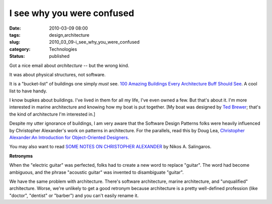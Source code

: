 I see why you were confused
===========================

:date: 2010-03-09 08:00
:tags: design,architecture
:slug: 2010_03_09-i_see_why_you_were_confused
:category: Technologies
:status: published

Got a nice email about *architecture* -- but the wrong kind.

It was about physical structures, not software.

It is a "bucket-list" of buildings one simply *must* see. `100
Amazing Buildings Every Architecture Buff Should
See <http://constructionmanagementdegree.org/?page_id=459>`__. A cool
list to have handy.

I know bupkes about buildings. I've lived in them for all my life,
I've even owned a few. But that's about it. I'm more interested in
marine architecture and knowing how my boat is put together. [My
boat was designed by `Ted Brewer <http://www.tedbrewer.com/>`__;
that's the kind of architecture I'm interested in.]

Despite my utter ignorance of buildings, I am very aware that the
Software Design Patterns folks were heavily influenced by
Christopher Alexander's work on patterns in architecture. For the
parallels, read this by Doug Lea, `Christopher Alexander:An
Introduction for Object-Oriented
Designers <http://g.oswego.edu/dl/ca/ca/ca.html#node6>`__.

You may also want to read `SOME NOTES ON CHRISTOPHER
ALEXANDER <http://zeta.math.utsa.edu/~yxk833/Chris.text.html>`__
by Nikos A. Salingaros.

**Retronyms**

When the "electric guitar" was perfected, folks had to create a
new word to replace "guitar". The word had become ambiguous, and
the phrase "acoustic guitar" was invented to disambiguate
"guitar".

We have the same problem with architecture. There's software
architecture, marine architecture, and "unqualified" architecture.
Worse, we're unlikely to get a good retronym because architecture
is a pretty well-defined profession (like "doctor", "dentist" or
"barber") and you can't easily rename it.





